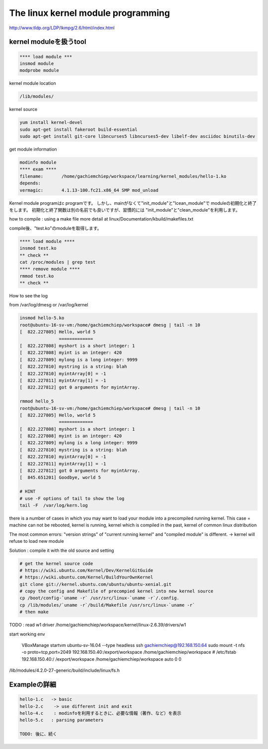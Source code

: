 The linux kernel module programming
======================================

http://www.tldp.org/LDP/lkmpg/2.6/html/index.html



kernel moduleを扱うtool
------------------------

.. code-block:: html

    **** load module ***
    insmod module
    modprobe module

kernel module location

.. code-block:: html

        /lib/modules/

kernel source

.. code-block:: html

    yum install kernel-devel
    sudo apt-get install fakeroot build-essential
    sudo apt-get install git-core libncurses5 libncurses5-dev libelf-dev asciidoc binutils-dev

get module information

.. code-block:: html

    modinfo module
    **** exam ****
    filename:       /home/gachiemchiep/workspace/learning/kernel_modules/hello-1.ko
    depends:
    vermagic:       4.1.13-100.fc21.x86_64 SMP mod_unload

Kernel module programはc programです。
しかし、mainがなくて"init_module"と"lcean_module"で
moduleの初期化と終了をします。
初期化と終了関数は別の名前でも良いですが、習慣的には
"init_module"と"clean_module"を利用します。

how to compile : using a make file
more detail at  linux/Documentation/kbuild/makefiles.txt

compile後、"test.ko"のmoduleを取得します。

.. code-block:: html

    **** load module ****
    insmod test.ko
    ** check **
    cat /proc/modules | grep test
    **** remove module ****
    rmmod test.ko
    ** check **

How to see the log

from /var/log/dmesg or /var/log/kernel

.. code-block:: html

    insmod hello-5.ko
    root@ubuntu-16-sv-vm:/home/gachiemchiep/workspace# dmesg | tail -n 10
    [  822.227805] Hello, world 5
                   =============
    [  822.227808] myshort is a short integer: 1
    [  822.227808] myint is an integer: 420
    [  822.227809] mylong is a long integer: 9999
    [  822.227810] mystring is a string: blah
    [  822.227810] myintArray[0] = -1
    [  822.227811] myintArray[1] = -1
    [  822.227812] got 0 arguments for myintArray.

    rmmod hello_5
    root@ubuntu-16-sv-vm:/home/gachiemchiep/workspace# dmesg | tail -n 10
    [  822.227805] Hello, world 5
                   =============
    [  822.227808] myshort is a short integer: 1
    [  822.227808] myint is an integer: 420
    [  822.227809] mylong is a long integer: 9999
    [  822.227810] mystring is a string: blah
    [  822.227810] myintArray[0] = -1
    [  822.227811] myintArray[1] = -1
    [  822.227812] got 0 arguments for myintArray.
    [  845.651201] Goodbye, world 5

    # HINT
    # use -F options of tail to show the log
    tail -F  /var/log/kern.log

there is a number of cases in which you may want to load your module into a precompiled running kernel.
This case = machine can not be rebooted, kernel is running, kernel which is compiled in the past,
kernel of common linux distribution

The most common errors:  "version strings" of "current running kernel" and "compiled module" is different.
-> kernel will refuse to load new module

Solution : compile it with the old source and setting

.. code-block:: html

    # get the kernel source code
    # https://wiki.ubuntu.com/Kernel/Dev/KernelGitGuide
    # https://wiki.ubuntu.com/Kernel/BuildYourOwnKernel
    git clone git://kernel.ubuntu.com/ubuntu/ubuntu-xenial.git
    # copy the config and Makefile of precompied kernel into new kernel source
    cp /boot/config-`uname -r` /usr/src/linux-`uname -r`/.config.
    cp /lib/modules/`uname -r`/build/Makefile /usr/src/linux-`uname -r`
    # then make

TODO : read w1 driver
/home/gachiemchiep/workspace/kernel/linux-2.6.39/drivers/w1

start working env

    VBoxManage startvm ubuntu-sv-16.04 --type headless
    ssh gachiemchiep@192.168.150.64
    sudo mount -t nfs -o proto=tcp,port=2049 192.168.150.40:/export/workspace /home/gachiemchiep/workspace
    # /etc/fstab
    192.168.150.40:/   /export/workspace   /home/gachiemchiep/workspace    auto  0  0


/lib/modules/4.2.0-27-generic/build/include/linux/fs.h


Exampleの詳細
----------------

.. code-block:: html

    hello-1.c   -> basic
    hello-2.c    -> use different init and exit
    hello-4.c    : modinfoを利用するときに、必要な情報（著作、など）を表示
    hello-5.c   : parsing parameters

    TODO: 後に、続く